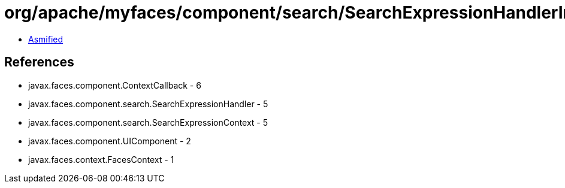 = org/apache/myfaces/component/search/SearchExpressionHandlerImpl$1.class

 - link:SearchExpressionHandlerImpl$1-asmified.java[Asmified]

== References

 - javax.faces.component.ContextCallback - 6
 - javax.faces.component.search.SearchExpressionHandler - 5
 - javax.faces.component.search.SearchExpressionContext - 5
 - javax.faces.component.UIComponent - 2
 - javax.faces.context.FacesContext - 1
